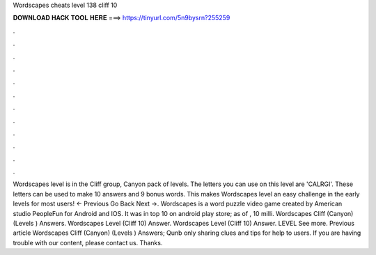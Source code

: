 Wordscapes cheats level 138 cliff 10

𝐃𝐎𝐖𝐍𝐋𝐎𝐀𝐃 𝐇𝐀𝐂𝐊 𝐓𝐎𝐎𝐋 𝐇𝐄𝐑𝐄 ===> https://tinyurl.com/5n9bysrn?255259

.

.

.

.

.

.

.

.

.

.

.

.

Wordscapes level is in the Cliff group, Canyon pack of levels. The letters you can use on this level are 'CALRGI'. These letters can be used to make 10 answers and 9 bonus words. This makes Wordscapes level an easy challenge in the early levels for most users! ← Previous Go Back Next →. Wordscapes is a word puzzle video game created by American studio PeopleFun for Android and IOS. It was in top 10 on android play store; as of , 10 milli. Wordscapes Cliff (Canyon) (Levels ) Answers. Wordscapes Level (Cliff 10) Answer. Wordscapes Level (Cliff 10) Answer. LEVEL See more. Previous article Wordscapes Cliff (Canyon) (Levels ) Answers; Qunb only sharing clues and tips for help to users. If you are having trouble with our content, please contact us. Thanks.